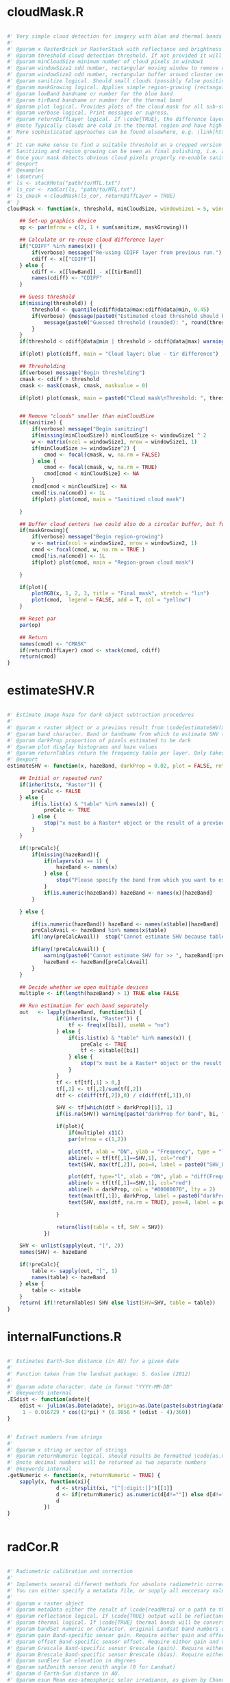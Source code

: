 * cloudMask.R
#+BEGIN_SRC R

#' Very simple cloud detection for imagery with blue and thermal bands
#' 
#' @param x RasterBrick or RasterStack with reflectance and brightness temperature OR the mask of a previous run of \code{cloudMask} with \code{returnDiffLayer=TRUE}. 
#' @param threshold cloud detection threshold. If not provided it will be guessed. Everything *above* this threshold will be considered a cloud pixel (unless it is removed by filtering afterwards).
#' @param minCloudSize minimum number of cloud pixels in window1 
#' @param windowSize1 odd number, rectangular moving window to remove clouds which arre too small (likely artefacts)
#' @param windowSize2 odd number, rectangular buffer around cluster centers
#' @param sanitize logical. Should small clouds (possibly false positives) be removed by filtering? If \code{TRUE} windowSize1 must be specified.
#' @param maskGrowing logical. Applies simple region-growing (rectangular buffering) to the cloud mask. If \code{TRUE} windowSize2 must be specified.
#' @param lowBand bandname or number for the blue band
#' @param tirBand bandname or number for the thermal band
#' @param plot logical. Provides plots of the cloud mask for all sub-steps (sanitizing etc.) Helpful to find proper parametrization.
#' @param verbose logical. Print messages or supress.
#' @param returnDiffLayer logical. If \code{TRUE}, the difference layer will be returned along with the cloudmask. This option allows to re-use the difference layer in cloudMask.
#' @note Typically clouds are cold in the thermal region and have high reflectance in short wavelengths (blue). By differencing the two bands and thresholding a rough cloud mask can be obtained.
#' More sophisticated approaches can be found elsewhere, e.g. \link[https://code.google.com/p/fmask/]{fmask}.
#' 
#' It can make sense to find a suitable threshold on a cropped version of the scene. Also make sure you make use of the \code{returnDiffLayer} argument to save yourself one processing step.
#' Sanitizing and region growing can be seen as final polishing, i.e. as long as the pure cloud centers are not detected properly, you can turn those two arguments off if they take too long to calculate.
#' Once your mask detects obvious cloud pixels properly re-enable sanitizing and regionGrowing for fine tuning if desired. Finally, once a suitable threshold is established re-run cloudMask on the whole scene with this threshold and go get a coffee.
#' @export
#' @examples 
#' \dontrun{
#' ls <- stackMeta("path/to/MTL.txt")
#' ls_cor <- radCor(ls, "path/to/MTL.txt") 
#' ls_cmask <-cloudMask(ls_cor, returnDiffLayer = TRUE)
#' }
cloudMask <- function(x, threshold, minCloudSize, windowSize1 = 5, windowSize2 = 11, maskGrowing = TRUE, sanitize = TRUE, lowBand = "B1", tirBand = "B6", plot = TRUE, verbose = TRUE, returnDiffLayer = FALSE){
	
	## Set-up graphics device
	op <- par(mfrow = c(2, 1 + sum(sanitize, maskGrowing)))
	
	## Calculate or re-reuse cloud difference layer	
	if("CDIFF" %in% names(x)) {
		if(verbose) message("Re-using CDIFF layer from previous run.")
		cdiff <- x[["CDIFF"]]
	} else {
		cdiff <- x[[lowBand]] - x[[tirBand]]
		names(cdiff) <- "CDIFF"
	}
	
	## Guess threshold
	if(missing(threshold)) {
		threshold <- quantile(cdiff@data@max:cdiff@data@min, 0.45)
		if(verbose) {message(paste0("Estimated cloud threshold should be between ", round(cdiff@data@min), " and ", round(cdiff@data@max)) )
			message(paste0("Guessed threshold (rounded): ", round(threshold)))
		}
	}
	if(threshold < cdiff@data@min | threshold > cdiff@data@max) warning("Threshold is not within the estimated data range", call. = FALSE)
	
	if(plot) plot(cdiff, main = "Cloud layer: blue - tir difference")
	
	## Thresholding
	if(verbose) message("Begin thresholding")
	cmask <- cdiff > threshold
	cmask <- mask(cmask, cmask, maskvalue = 0)
	
	if(plot) plot(cmask, main = paste0("Cloud mask\nThreshold: ", threshold))
	
	
	## Remove "clouds" smaller than minCloudSize
	if(sanitize) {
		if(verbose) message("Begin sanitzing")
		if(missing(minCloudSize)) minCloudSize <- windowSize1 ^ 2
		w <- matrix(ncol = windowSize1, nrow = windowSize1, 1)
		if(minCloudSize >= windowSize^2) {
			cmod <- focal(cmask, w, na.rm = FALSE)
		} else {
			cmod <- focal(cmask, w, na.rm = TRUE)	
			cmod[cmod < minCloudSize] <- NA		
		}
		cmod[cmod < minCloudSize] <- NA
		cmod[!is.na(cmod)] <- 1L
		if(plot) plot(cmod, main = "Sanitized cloud mask")
		
	}
	
	## Buffer cloud centers (we could also do a circular buffer, but for now this should suffice)
	if(maskGrowing){
		if(verbose) message("Begin region-growing")
		w <- matrix(ncol = windowSize2, nrow = windowSize2, 1)
		cmod <- focal(cmod, w, na.rm = TRUE )
		cmod[!is.na(cmod)] <- 1L
		if(plot) plot(cmod, main = "Region-grown cloud mask")
		
	}
	
	if(plot){
		plotRGB(x, 1, 2, 3, title = "Final mask", stretch = "lin")
		plot(cmod,  legend = FALSE, add = T, col = "yellow")
	}
	
	## Reset par
	par(op)
	
	## Return
	names(cmod) <- "CMASK"
	if(returnDiffLayer) cmod <- stack(cmod, cdiff)
	return(cmod)	
}
#+END_SRC
* estimateSHV.R
#+BEGIN_SRC R

#' Estimate image haze for dark object subtraction procedures
#' 
#' @param x raster object or a previous result from \code{estimateSHV(x , returnTables = TRUE} from which to estimate haze
#' @param band character. Band or bandname from which to estimate SHV (optinal if x contains only one layer)
#' @param darkProp proportion of pixels estimated to be dark
#' @param plot display histograms and haze values
#' @param returnTables return the frequency table per layer. Only takes effect if x is a Raster* object. If x is a result of estimateSHV tables will always be returned.
#' @export 
estimateSHV <- function(x, hazeBand, darkProp = 0.02, plot = FALSE, returnTables = TRUE) {
	
	## Initial or repeated run?
	if(inherits(x, "Raster")) {
		preCalc <- FALSE
	} else {
		if(is.list(x) & "table" %in% names(x)) {
			preCalc <- TRUE 
		} else {
			stop("x must be a Raster* object or the result of a previous run of estimateSHV(Raster*, ) with argument 'returnTables = TRUE'", call. = FALSE)
		}	
	}
	
	if(!preCalc){
		if(missing(hazeBand)){ 
			if(nlayers(x) == 1) {
				hazeBand <- names(x)        
			} else {
				stop("Please specify the band from which you want to estimate the haze dn")
			}	
			if(is.numeric(hazeBand)) hazeBand <- names(x)[hazeBand]
		}
		
	} else {
		
		if(is.numeric(hazeBand)) hazeBand <- names(x$table)[hazeBand]
		preCalcAvail <- hazeBand %in% names(x$table)
		if(!any(preCalcAvail)) 	stop("Cannot estimate SHV because tables are missing for all specified bands", call. = FALSE)
		
		if(any(!preCalcAvail)) {
			warning(paste0("Cannot estimate SHV for >> ", hazeBand[!preCalcAvail], " << because tables are missing."), call. = FALSE)
			hazeBand <- hazeBand[preCalcAvail] 				
		}	
	}
	
	## Decide whether we open multiple devices
	multiple <- if(length(hazeBand) > 1) TRUE else FALSE
	
	## Run estimation for each band separately
	out   <- lapply(hazeBand, function(bi) {
				if(inherits(x, "Raster")) {
					tf <- freq(x[[bi]], useNA = "no") 
				} else {
					if(is.list(x) & "table" %in% names(x)) {
						preCalc <- TRUE
						tf <- x$table[[bi]]
					} else {
						stop("x must be a Raster* object or the result of a previous run of estimateSHV() with argument 'returnTables = TRUE'", call. = FALSE)
					}
				}
				tf <- tf[tf[,1] > 0,]
				tf[,2] <- tf[,2]/sum(tf[,2])
				dtf <- c(diff(tf[,2]),0) / c(diff(tf[,1]),0)
				
				SHV <- tf[which(dtf > darkProp)[1], 1] 
				if(is.na(SHV)) warning(paste("darkProp for band", bi, "was chosen too high. It exceeds the value range."), call. = FALSE)
				
				if(plot){
					if(multiple) x11()
					par(mfrow = c(1,2))
					
					plot(tf, xlab = "DN", ylab = "Frequency", type = "l", main = bi)
					abline(v = tf[tf[,1]==SHV,1], col="red")
					text(SHV, max(tf[,2]), pos=4, label = paste0("SHV_DN = ", SHV), col ="red")
					
					plot(dtf, type="l", xlab = "DN", ylab = "diff(Frequency)", main = bi)
					abline(v = tf[tf[,1]==SHV,1], col="red")
					abline(h = darkProp, col = "#00000070", lty = 2)
					text(max(tf[,1]), darkProp, label = paste0("darkProp = ", darkProp), col = "#00000070")
					text(SHV, max(dtf, na.rm = TRUE), pos=4, label = paste0("SHV_DN = ", SHV), col ="red")
					
				}
				
				return(list(table = tf, SHV = SHV))
			})
	
	SHV <- unlist(sapply(out, "[", 2))
	names(SHV) <- hazeBand
	
	if(!preCalc){
		table <- sapply(out, "[", 1)
		names(table) <- hazeBand
	} else {
		table <- x$table
	}
	return( if(!returnTables) SHV else list(SHV=SHV, table = table))
}
#+END_SRC
* internalFunctions.R
#+BEGIN_SRC R

#' Estimates Earth-Sun distance (in AU) for a given date 
#' 
#' Function taken from the landsat package: S. Goslee (2012)
#' 
#' @param adate character. date in format "YYYY-MM-DD"
#' @keywords internal
.ESdist <- function(adate){	
	edist <- julian(as.Date(adate), origin=as.Date(paste(substring(adate, 1, 4), "12", "31", sep="-")))[[1]]
	 1 - 0.016729 * cos((2*pi) * (0.9856 * (edist - 4)/360))
}


#' Extract numbers from strings
#' 
#' @param x string or vector of strings
#' @param returnNumeric logical. should results be formatted \code{as.numeric}? If so, "05" will be converted to 5. Set returnNumeric to \code{FALSE} to keep preceeding zeros.
#' @note decimal numbers will be returned as two separate numbers
#' @keywords internal
.getNumeric <- function(x, returnNumeric = TRUE) {
	sapply(x, function(xi){
				d <- strsplit(xi, "[^[:digit:]]")[[1]]
				d <- if(returnNumeric) as.numeric(d[d!=""]) else d[d!=""]
				d
			})
}


#+END_SRC
* radCor.R
#+BEGIN_SRC R

#' Radiometric calibration and correction
#' 
#' Implements several different methods for absolute radiometric correction of Landsat data.
#' You can either specify a metadata file, or supply all neccesary values manually. With proper parametrization APREF and SDOS should work for other sensors as well.
#' 
#' @param x raster object
#' @param metaData either the result of \code{readMeta} or a path to the meta data (MCL) file. 
#' @param reflectance logical. If \code{TRUE} output will be reflectance, if \code{FALSE} it will be radiance
#' @param thermal logical. If \code{TRUE} thermal bands will be converted to brightness temperature (Kelvin).
#' @param bandSet numeric or character. original Landsat band numbers or names in the form of ("B1", "B2" etc). If set to 'full' all bands in the solar region will be processed.
#' @param gain Band-specific sensor gain. Require either gain and offset or Grescale and Brescale to convert DN to radiance.
#' @param offset Band-specific sensor offset. Require either gain and offset or Grescale and Brescale to convert DN to radiance.
#' @param Grescale Band-specific sensor Grescale (gain). Require either gain and offset or Grescale and Brescale to convert DN to radiance.
#' @param Brescale Band-specific sensor Brescale (bias). Require either gain and offset or Grescale and Brescale to convert DN to radiance.
#' @param sunElev Sun elevation in degrees
#' @param satZenith sensor zenith angle (0 for Landsat)
#' @param d Earth-Sun distance in AU.
#' @param esun Mean exo-atmospheric solar irradiance, as given by Chandler et al. 2009 or others.
#' @param SHV starting haze value, can be estimated using estimateSHV(). if not provided and method is "DOS" or "COSTZ" SHV will be estimated in an automated fashion. Not needed for apparent reflectance.
#' @param hazeBand band from which SHV was estimated.
#' @param method Radiometric correction method to be used. There are currently four methods available (see Details):
#'  "APREF", "DOS" (Chavez 1989), "COSTZ" (Chavez 1996), SDOS.
#' @note This was originally a fork of randcorr in the landsat package. It may be slower, however it works on Raster* objects and hence is memory-safe.
#' @details  \describe{
#' \item{APREF}{Apparent reflectance}
#' \item{DOS}{Dark object subtratction following Chavez (1989)}
#' \item{COSTZ}{Dark object subtraction following Chaves(1996)}
#' \item{SDOS}{Simple dark object subtraction. Classical DOS, Lhaze must be estimated for each band separately.}
#' }
#' @references S. Goslee (2011): Analyzing Remote Sensing Data in R: The landsat Package. Journal of Statistical Software 43(4).
#' @export
#' @seealso \link[landsat]{radiocorr} 
radCor <-	function(x, metaData, reflectance = TRUE, thermal = TRUE, satellite, bandSet = "full", gain, offset, G_rescale, B_rescale,
		sunElev, satZenith = 0, d, esun, date, SHV, hazeBand, atHaze,  method = "APREF"){
	# http://landsat.usgs.gov/Landsat8_Using_Product.php
	
	if(!method %in% c("APREF", "DOS", "COSTZ", "SDOS")) stop("method must be one of 'APREF', 'DOS', 'COSTZ' 'SDOS'", call.=FALSE)
	
	if(!reflectance & method != "APREF"){
		warning("For radiance calculations the 'method' argument is ignored")
		method <- "APREF"
	}
	
	if(!missing(metaData)) {
		
		## Read metadata from file
		if(is.character(metaData)) metaData <- readMeta(metaData)
		
		satellite 	<- metaData$UNIFIED_METADATA$SPACECRAFT_ID
		sensor 		<- metaData$UNIFIED_METADATA$SENSOR_ID
		B_rescale	<- metaData$UNIFIED_METADATA$RAD_OFFSET
		G_rescale	<- metaData$UNIFIED_METADATA$RAD_GAIN
		d			<- metaData$UNIFIED_METADATA$EARTH_SUN_DISTANCE
		sunElev		<- metaData$UNIFIED_METADATA$SUN_ELEVATION
		rad 		<- metaData$UNIFIED_METADATA$RADIOMETRIC_RES
		K1			<- metaData$UNIFIED_METADATA$K1
		K2			<- metaData$UNIFIED_METADATA$K2
		
	} else {
		###  FIXME: HARD CODED !!
		sensor = 1
		rad = 8
		###
		if(missing(G_rescale) | missing(B_rescale)){
			if(missing(offset) | missing(gain)) {
				stop("Please specify either a) metaData, b) gain and offset, c) B_rescale and G_rescale", call. = FALSE )
			} else {
				B_rescale <- 1/gain
				G_rescale <- -offset/gain
			}
		}
		
		
		if(missing(d)) {
			if(missing(date)) { 
				stop("Please specify either a) edist or b)date", call. = FALSE) 
			} else {
				d <- .ESdist(date) 
			}
		}
	}
	
	if(satellite == "LANDSAT8" & method != "APREF") {
		warning("DOS, COSTZ and SDOS are currently not implemented for Landsat 8. Using official reflectance calibration coefficients, i.e. output corresponds to method = 'APREF'", call. = FALSE) 
		method <- "APREF"
	}
	
	satZenith	<- satZenith * pi / 180
	satphi 		<- cos(satZenith)
	suntheta 	<- cos((90 - sunElev) * pi / 180)	
	
	## Query internal db	
	sDB <- LANDSAT.db[[satellite]][[sensor]]
	
	## We use .getNumeric to deal with band name appendices (e.g. LS7 can have to versions of band 6: B6_VCID_1 and B6_VCID_2
	## which would not match the database name B6
	sDB 	<- sDB[match(paste0("B", sapply(.getNumeric(names(x)),"[",1)), sDB$band),]	
	sDB		<- sDB[match(sDB$band, paste0("B",sapply(.getNumeric(names(x)),"[",1))),]
	
	if(any(bandSet == "full")) {
		bandSet <- names(x)
	} else {
		if(is.numeric(bandSet)) bandSet <- paste0("B", bandSet)
	}	
	
	if(missing(metaData))	names(B_rescale) <- names(G_rescale) <- bandSet
	
	origBands 	<- names(x)   
	corBands 	<- sDB[!sDB$bandtype %in% c("TIR", "PAN"), "band"]
	bandSet 	<- bandSet[bandSet %in% corBands]
	if(thermal){
		tirBands	<- if(satellite=="LANDSAT8") c("B10", "B11") else c("B6", "B6_VCID_1", "B6_VCID_2")	
		tirBands 	<- origBands[origBands %in% tirBands]
	} else {
		tirBands <- NULL
	}
	exclBands	<- origBands[!origBands %in% c(bandSet, tirBands)]
	
	if(length(exclBands) > 0) {
		xexc <- x[[exclBands]] 
	} else {
		xexc <- NULL
	}
	
	if(missing(esun)) {
		esun <- sDB[,"esun"] 
		names(esun) <- sDB$band
	}
	xref <- x[[bandSet]]
	
	if(reflectance) {
		message("Bands to convert to reflectance: ", paste(bandSet, collapse = ", "))
		if(length(tirBands) > 0 & thermal) message("Thermal bands to convert to brightness temperatures: ", paste(tirBands, collapse=", "))
		if(length(exclBands) > 0) message("Excluding bands: ", paste(exclBands, collapse = ", "))	
	} else {
		bandSet <- c(bandSet, tirBands)
		message("Bands to convert to toa radiance: ", paste(bandSet, collapse = ", "))
	}
	
	## Thermal processing
	if(thermal & reflectance & length(tirBands) > 0) {
		message("Processing thermal band(s)")
		## Convert to radiance
		L <- G_rescale[tirBands] * x[[tirBands]] + B_rescale[tirBands]
		## Convert to temperature
		xtir <- K2 / log(K1/L + 1) 
		names(xtir) <- tirBands
	} else {
		xtir <- NULL
	}
	
	message("Processing radiance / reflectance")
	
	## Radiance and reflectance processing
	if(method == "APREF") {
		TAUz <- 1
		TAUv <- 1
		Edown <- 0
		Lhaze <- 0
		
	} else {
		
		## Estimate SHV automatically
		if(missing(SHV)){
			if(missing(hazeBand))  hazeBand <- "B1"
			if(length(hazeBand) > 1) {
				warning("Automatic search for SHV values is intended for one band only. For more bands please estimate hzae DNs manually using estimateSHV() \nhazeBand was automatically reset to 1")
				hazeBand <- 1 }
			message("SHV was not provided -> Estimating SHV automatically")
			dP <- 0.02
			## We suppress warnings because we search for a possible value autimatically in case we missed the first time
			SHV <- suppressWarnings(estimateSHV(x, hazeBand = hazeBand, darkProp = dP , plot = FALSE, returnTables = TRUE))
			while(is.na(SHV[[1]])){
				dP	<- dP * 0.9
				SHV <- suppressWarnings(estimateSHV(SHV, hazeBand = hazeBand, darkProp = dP, plot = FALSE, returnTables = TRUE))
			}
			message(paste0("SHV estimated as: ", SHV[[1]]))
			SHV <- SHV[[1]]
		}
		
		
		# For SDOS gain, offset, Lhaze and Esun must be provided as coresponding vectors of equal length
		if(method == "SDOS") hazeBand <- bandSet 
		TAUz <- 1
		TAUv <- 1
		Edown <- 0				
		if (method == "COSTZ") {
			TAUz <- suntheta
			TAUv <- satphi
		}  
		
		## 1% correction and conversion to radiance
		Ldo <- 0.01 * ((esun[hazeBand] * suntheta * TAUz) + Edown) * TAUv / (pi * d ^ 2)
		Lhaze <- (SHV * G_rescale[hazeBand] + B_rescale[hazeBand]) - Ldo
		
		if(method %in% c("DOS", "COSTZ")) {		
			## Pick atmoshpere type
			if(missing(atHaze)) {
				atHaze.db <- data.frame(min = c(1,56,76,96,116), max = c(55,75,95,115,255)) / 255 * (2^rad-1)
				atHaze <- c("veryClear", "clear", "moderate", "hazy", "veryHazy")[Lhaze > atHaze.db[,1] & Lhaze <= atHaze.db[,2]]
				message("Selcting atmosphere: '", atHaze, "'")
			}		
			Lhaze	  <- Lhaze  * sDB[match(bandSet,sDB$band), paste0(hazeBand,"_", atHaze)]
			
			## Calculate corrected RAD_haze
			NORM  <- G_rescale[bandSet] / G_rescale[hazeBand]
			Lhaze <- Lhaze * NORM + B_rescale[bandSet]	
		}
		# In case Lhaze becomes negative we reset it to zero to prevent artefacts.
		Lhaze [Lhaze < 0] <- 0
	}
	
	B_rescale	<- B_rescale[bandSet]
	G_rescale 	<- G_rescale[bandSet]
	esun <- esun[bandSet]
	
	if(satellite != "LANDSAT8"){
		
		if(!reflectance) {
			## TOA Radiance
			xref <-  ( xref * G_rescale + B_rescale) / suntheta
		} else {
			## At-surface reflectance (precalculate coefficients to speed up raster processing)
			C <- (pi * d ^ 2)/(TAUv * (esun * suntheta * TAUz + Edown))	
			b <- C * (B_rescale - Lhaze)
			a <- C * G_rescale 
			xref <-  a * xref  + b
		}
		
	} else {
		
		if(reflectance) {
			B_rescale 		<- metaData$UNIFIED_METADATA$REF_OFFSET[bandSet]
			G_rescale 		<- metaData$UNIFIED_METADATA$REF_GAIN[bandSet]
		} 
		
		## At sensor radiance / reflectance
		xref <-  (G_rescale * xref + B_rescale) / suntheta
		
		## At-surface reflectance?
	}
	
	## Re-combine thermal, solar and excluded imagery
	x <- stack(xref,xtir, xexc)
	x <- x[[origBands]]
	
	return(x)
}


#' Landsat auxilliary data. Taken from Chander et al 2009
#' spatRes resampling: http://landsat.usgs.gov/band_designations_landsat_satellites.php
#' @keywords internal
LANDSAT.db <- list(
		LANDSAT5 = list (
				TM = data.frame(band = paste0("B", 1:7),
						bandtype = c(rep("REF", 5), "TIR", "REF"),
						centerWavl = c(0.485, 0.569, 0.66, 0.840, 1.676, 11.435, 2.223),
						spatRes1 = rep(30, 7),
						spatRes2 = c(rep(30,5), 60, 30), ## TM Band 6 was acquired at 120-meter resolution, but products processed before February 25, 2010 are resampled to 60-meter pixels. Products processed after February 25, 2010 are resampled to 30-meter pixels.
						esun = c(1983, 1796, 1536, 1031, 220, NA, 83.44))
		),
		LANDSAT7 = list(
				ETM = data.frame(band = paste0("B",1:8),
						bandtype = c(rep("REF", 5), "TIR", "REF", "PAN"),
						spatRes1 = c(rep(30, 7), 15),
						spatRes2 = c(rep(30,5), 60, 30, 15),  ## ETM+ Band 6 is acquired at 60-meter resolution. Products processed after February 25, 2010 are resampled to 30-meter pixels.
						centerWavl = c(0.485, 0.560, 0.660, 0.835, 1.650,11.335,2.220,0.706),
						esun = c(1997,1812,1533,1039,230.8,NA,84.9,1362)
				)
		),
		LANDSAT8 = list(
				OLI_TIRS = data.frame(band = c(paste0("B",1:11), "BQA"),
						bandtype = c(rep("REF", 7), "PAN", "REF", "TIR", "TIR", "QA"),
						spatRes1 = c(rep(30, 7), 15, rep(30,4)),
						spatRes2 = c(rep(30, 7), 15, rep(30,4)),  ## ETM+ Band 6 is acquired at 60-meter resolution. Products processed after February 25, 2010 are resampled to 30-meter pixels.
						centerWavl = c(0.44,0.48,0.56,0.655,0.865,1.61,2.2,0.59,1.37,10.6,11.5, NA), 
						esun = c(NA, 2067, 1893, 1603, 972.6, 245, 79.72, NA, 399.7, NA, NA, NA ) ## http://www.gisagmaps.com/landsat-8-atco/ ##http://landsat.usgs.gov/Landsat8_Using_Product.php
				)
		)

) 

exponents <- c(-4, -2, -1, -.7, -.5)
for(s in names(LANDSAT.db)){
	bandType		<- LANDSAT.db[[s]][[1]][,"bandtype"] == "REF"
	centerWavl		<- LANDSAT.db[[s]][[1]][bandType, "centerWavl"] 
	bands 			<- LANDSAT.db[[s]][[1]][bandType, "band"]
	
	## Calc Chavez Tab 1
	TAB1			<- sapply(exponents, function(x) centerWavl ^ x)
	rownames(TAB1)  <- bands
	colnames(TAB1)	<- c("veryClear", "clear", "moderate", "hazy", "veryHazy")
	
	## Calc Chavez Tab 2, but only until SHVB = B4, larger wavelengths don't make sense to estimate haze
	TAB2 <- lapply(paste0("B", 1:4), function(SHVB){ sweep(TAB1, 2, TAB1[SHVB,], "/")})
	TAB2 <- do.call("cbind", TAB2)
	colnames(TAB2) <- paste0(rep(paste0("B", 1:4), each = 5),"_", colnames(TAB2))
	
	LANDSAT.db[[s]][[1]] <-  merge(LANDSAT.db[[s]][[1]] , TAB2, by.x = "band", by.y = "row.names", all.x = TRUE, sort = FALSE)
}








#+END_SRC
* readMeta.R
#+BEGIN_SRC R

#' Read landsat MTL metadata files
#' 
#' Besides reading metadata, readMeta deals with legacy versions of Landsat metadata files and where possible adds missing information (radiometric gain and offset, earth-sun distance).
#' 
#' @param file path to Landsat MTL file (...MTL.txt)
#' @param unifiedMetadata logical. If \code{TRUE} some relevant etadata of Landsat 5:8 are homogenized into a standard format and appended to the original metadata.
#' @return Returns a list containing the Metadata of the MTL file, structured by the original grouping.
#' 
#' @import landsat
#' @export 
#' 
#' 
#' 
readMeta <- function(file, unifiedMetadata = TRUE){
	if(!grepl("MTL", file) & !grepl("xml", file)) warning("The Landsat metadata file you have specified looks unusual. Typically the filename contains the string 'MTL' or 'xml'. Are you sure you specified the right file? \n I'll try to read it but check the results!")
	
	## Read mtl file
	metaDataFormat <- if(grepl('xml', file)) "XML" else "MTL"
	
	if(metaDataFormat == "MTL") {
		## PROCESS LPS MTL FILES
		
		meta <- read.delim(file, sep = "=", head = FALSE, stringsAsFactors = FALSE, strip.white = TRUE, skip = 1, skipNul = TRUE)
		meta <- meta[-(nrow(meta)-c(1,0)),]
		
		## Retrieve groups
		l <- meta[grep("GROUP",meta[,1]),]
		
		## Assemble metadata list
		meta <- lapply(unique(l[,2]), FUN = function(x){
					w <- which(meta[,2] == x)
					m <- meta[(w[1]+1):(w[2]-1),]
					rownames(m) <- m[,1]
					m <- m[ , 2, drop = FALSE]
					colnames(m) <- "VALUE"
					return(m)
				})
		
		names(meta) <- unique(l[,2])
		
		## Legacy MTL? 
		legacy <- "PROCESSING_SOFTWARE" %in% rownames(meta$PRODUCT_METADATA)
		if(legacy) message("This scene was processed before August 29, 2012. Using MTL legacy format. Some minor infos such as SCENE_ID will be missing")
		
		if(unifiedMetadata){
			
			meta[["UNIFIED_METADATA"]] <- list(
					SPACECRAFT_ID 		= {SAT <- paste0("LANDSAT", .getNumeric(meta$PRODUCT_METADATA["SPACECRAFT_ID",]))},
					SENSOR_ID 			= meta$PRODUCT_METADATA["SENSOR_ID",]	,			
					SCENE_ID 			= meta$METADATA_FILE_INFO["LANDSAT_SCENE_ID",],  ## could assemble name for legacy files: http://landsat.usgs.gov/naming_conventions_scene_identifiers.php
					DATA_TYPE			= if(!legacy) meta$PRODUCT_METADATA["DATA_TYPE",] else meta$PRODUCT_METADATA["PRODUCT_TYPE",],
					ACQUISITION_DATE	= {date <- if(!legacy) meta$PRODUCT_METADATA["DATE_ACQUIRED",] else meta$PRODUCT_METADATA["ACQUISITION_DATE",]},
					PROCESSING_DATE		= if(!legacy) meta$METADATA_FILE_INFO["FILE_DATE",] else meta$METADATA_FILE_INFO["PRODUCT_CREATION_TIME",], 
					PATH				= as.numeric(meta$PRODUCT_METADATA["WRS_PATH",]),
					ROW					= if(!legacy) as.numeric(meta$PRODUCT_METADATA["WRS_ROW",]) else as.numeric(meta$PRODUCT_METADATA["STARTING_ROW",]),
					RADIOMETRIC_RES		= if(SAT == "LANDSAT8") 16 else 8,				
					FILES				= {files <- row.names(meta[["PRODUCT_METADATA"]])[grep("^.*FILE_NAME", row.names(meta$PRODUCT_METADATA))]
						files <- files[grep("^.*BAND",files)]
						files <- meta[["PRODUCT_METADATA"]][files,]	},
					
					BANDS 				= {junk <- unique(sapply(str_split(files, "_B"), "[" ,1 ))
						bds <- str_replace(str_replace(files, paste0(junk,"_"), ""), {if(SAT=="LANDSAT5") "0.TIF" else ".TIF"}, "")
					},
					BAND_TYPE 			= {
						ty <- rep("image", length(bds))
						ty[grepl("QA", bds)] <- "qa"
						ty
					},
					## INSOLATION
					NA_VALUE 			= rep(0, length(ty)),
					SUN_AZIMUTH			= if(!legacy) as.numeric(meta$IMAGE_ATTRIBUTES["SUN_AZIMUTH",]) else as.numeric(meta$PRODUCT_PARAMETERS["SUN_AZIMUTH",]),
					SUN_ELEVATION		= if(!legacy) as.numeric(meta$IMAGE_ATTRIBUTES["SUN_ELEVATION",]) else as.numeric(meta$PRODUCT_PARAMETERS["SUN_ELEVATION",]),
					EARTH_SUN_DISTANCE  = {es <- meta$IMAGE_ATTRIBUTES["EARTH_SUN_DISTANCE",]
						if(is.null(es) || is.na(es)) es <- .ESdist(date)
						as.numeric(es)}
			)
			
			## RADIOMETRIC CORRECTION/RESCALING PARAMETERS
			RADCOR <-  if(!legacy) { list(		
								RAD_OFFSET				= {
									r <- meta$RADIOMETRIC_RESCALING
									r[,1]		<- as.numeric(r[,1])
									bandnames	<- str_c("B", str_replace(rownames(r), "^.*_BAND_", ""))
									go			<- grep("RADIANCE_ADD*", rownames(r))
									ro 			<- r[go,]
									names(ro)	<- bandnames[go]
									ro},
								RAD_GAIN				= {go			<- grep("RADIANCE_MULT*", rownames(r))
									ro 			<- r[go,]
									names(ro)	<- bandnames[go]
									ro},
								REF_OFFSET				= {	go			<- grep("REFLECTANCE_ADD*", rownames(r))
									ro 			<- r[go,]
									names(ro)	<- bandnames[go]
									ro},
								REF_GAIN				= {go			<- grep("REFLECTANCE_MULT*", rownames(r))
									ro 			<- r[go,]
									names(ro)	<- bandnames[go]
									ro})
										
					} else {
						
						bandnames <- paste0("B", .getNumeric(rownames(meta$MIN_MAX_RADIANCE)))
						bandnames <- bandnames[seq(1, length(bandnames), 2)]
						
						L <- diff(as.numeric(meta$MIN_MAX_RADIANCE[,1]))
						L <- L[seq(1, length(L), 2)] 
						
						Q <- diff(as.numeric(meta$MIN_MAX_PIXEL_VALUE[,1]))  
						Q <- Q[seq(1, length(Q), 2)]
						
						RAD_GAIN	<- L/Q
						RAD_OFFSET 	<- as.numeric(meta$MIN_MAX_RADIANCE[,1])[seq(2,nrow(meta$MIN_MAX_RADIANCE),2)] - (RAD_GAIN) * 1
						
						names(RAD_OFFSET) <- names(RAD_GAIN) <- bandnames
												
						list(RAD_OFFSET = RAD_OFFSET, RAD_GAIN = RAD_GAIN)
						
					}
			
	 if(SAT == "LANDSAT8"){
				RADCOR$K1 ={ r <- meta$TIRS_THERMAL_CONSTANTS
					r[,1]		<- as.numeric(r[,1])
					bandnames	<- str_c("B", str_replace(rownames(r), "^.*_BAND_", ""))
					go			<- grep("K1", rownames(r))
					ro 			<- r[go,]
					names(ro)	<- bandnames[go]
					ro}
				RADCOR$K2 = {go			<- grep("K2", rownames(r))
					ro 			<- r[go,]
					names(ro)	<- bandnames[go]
					ro}				
			} else {
				TAB7 <- list(LANDSAT4 = c(B6=671.62,B6=1284.3), # TAB7 from Chander 2009
						LANDSAT5 = c(B6=607.76,B6=1260.56),
						LANDSAT7 = c(B6=666.09,B6=1282.71))
					
				RADCOR$K1 <- TAB7[[SAT]][1]
				RADCOR$K2 <- TAB7[[SAT]][2]
			}
			
			meta[["UNIFIED_METADATA"]] <- c(meta[["UNIFIED_METADATA"]], RADCOR)
		}
	} else {
		## PROCESS ESPA LEDAPS XML FILES
		meta <- xmlParse(file)
		meta <- xmlToList(meta)
		names(meta$bands) <- str_replace_all(unlist(sapply(meta$bands, "[", "long_name")), " ", "_")
		
		if(unifiedMetadata){
			
			atts <- sapply(meta$bands, "[", ".attrs")
			
			meta[["UNIFIED_METADATA"]] <- list(
					SPACECRAFT_ID 		= {SAT <- paste0("LANDSAT", .getNumeric(meta$global_metadata$satellite))},
					SENSOR_ID 			= meta$global_metadata$instrument,			
					SCENE_ID 			= SID <- str_replace(meta$global_metadata$lpgs_metadata_file, "_MTL.txt", ""),  ## could assemble name for legacy files: http://landsat.usgs.gov/naming_conventions_scene_identifiers.php
					DATA_TYPE			= if(meta$bands[[1]]$.attrs["product"] == "sr_refl") "SR", 
					ACQUISITION_DATE	= {date <- meta$global_metadata$acquisition_date},
					PROCESSING_DATE		= meta$bands[[1]]$production_date, 
					PATH				= as.numeric(meta$global_metadata$wrs["path"]),
					ROW					= as.numeric(meta$global_metadata$wrs["row"]),
					
					FILES				= {files <- sapply(meta$bands, "[[", "file_name")
						names(files) <- NULL
						files},					
					BANDS 				= {	
						bds <- grepl("_band", files)
						toa <- grepl("_toa_", files)
						qas <- grepl("qa", files)	
						bnames				<- toupper(str_replace(files, paste0(SID, "_"), ""))					
						bnames[bds]			<- paste0("B", .getNumeric(bnames[bds]))
						bnames[bds & qas] 	<- paste0(bnames[bds & qas], "_QA")
						bnames				<- str_replace(str_replace(str_replace(bnames, "\\.TIF", ""), "SR_", ""), "TOA_", "")
						bnames[toa] 		<- paste0(bnames[toa], "_TOA")
						bnames
					},
					BAND_TYPE			= {ty <- sapply(atts, "[" , "category")
						names(ty) <- NULL
						ty
					},
					NA_VALUE 			= as.numeric(sapply(atts, "[" , "fill_value")),
					SATURATE_VALUE 		= as.numeric(sapply(atts, "[" , "saturate_value")),
					SCALE_FACTOR 		= as.numeric(sapply(atts, "[" , "scale_factor")),
					
					SUN_AZIMUTH			= as.numeric(meta$global_metadata$solar_angles["azimuth"]),
					SUN_ELEVATION		= 90 - as.numeric(meta$global_metadata$solar_angles["zenith"]),
					EARTH_SUN_DISTANCE  = {.ESdist(date)}
			)
			
		}
		
	}
	return(meta)
}





#' Import separate Landsat files into single stack
#' 
#' Reads Landsat MTL or XML metadata files and loads single Landsat Tiffs into a rasterStack.
#' Be aware that by default stackLS() does NOT import panchromatic bands nor thermal bands with resolutions != 30m.
#' 
#' @param file character. Path to Landsat MTL metadata file.
#' @param allResolutions logical. if \code{TRUE} a list will be returned with length = unique spatial resolutions.
#' @param resampleTIR logical. As of  the USGS resamples TIR bands to 30m. Use this option if you use data processed prior to February 25, 2010 which has not been resampled.
#' @param resamplingMethod character. Method to use for TUR resampling ('ngb' or 'bilinear'). Defaults to 'ngb' (nearest neighbor).
#' @param products character vector. Which products should be returned in the stack? (only relevant for LS8 and LEDAPS processed products). 'image': image data, 'index': multiband indices, 'qa' quality flag bands. 
#' @return Either a list of rasterStacks comprising all resolutions or only one rasterStack comprising only 30m resolution imagery
#' @note 
#' Be aware that by default stackLS() does NOT import panchromatic bands nor thermal bands with resolutions != 30m. Use the allResolutions argument to import all layers.
#' 
#' The USGS uses cubic convolution to resample TIR bands to 30m resolution. In the opinion of the author this may not be the best choice for supersampling. 
#' Therefore the default method in this implementation is nearest neighbor. Keep this in mind if you plan to compare TIR bands created by differing resampling routines.
#' Typically, however, you will already have the USGS 30m TIR products, so no need to worry...
#' @export
stackMeta <- function(file, allResolutions = FALSE,  resampleTIR = FALSE, resamplingMethod = "ngb", products = c("image", "index", "qa")){
	
	## Read metadata and extract layer file names
	meta  <- readMeta(file)
	files <- meta$UNIFIED_METADATA$FILES
	
	## Load layers
	path  <- if(basename(file) != file)  str_replace(file, basename(file), "") else NULL
	
	## Import rasters
	rl <- lapply(paste0(path, files), raster)
	resL <- lapply(lapply(rl, res),"[", 1)
	
	if(any(resL > 30)) {
		message("Your Landsat data includes TIR band(s) which were not resampled to 30m.
						\nYou can set resampleTIR = TRUE to resample TIR bands to 30m if you want a single stack")
		
		## Resample TIR to 30m
		if(resampleTIR){
			for(i in which(resL > 30))
				rl[[i]] <- resample(rl[[i]], rl[[which(resL == 30)[1]]], method = resamplingMethod)		
		}
	}
	
	## Stack
	returnRes <- if(allResolutions) unlist(unique(resL)) else 30
	
	LS 	<- lapply(returnRes, function(x){
				s			<- stack(rl[resL == x])
				names(s) 	<- meta$UNIFIED_METADATA$BANDS[resL == x]
				NAvalue(s)	<- meta$UNIFIED_METADATA$NA_VALUE[resL == x]	
				s <- s[[ which(names(s) %in% meta$UNIFIED_METADATA$BANDS[meta$UNIFIED_METADATA$BAND_TYPE %in% products])	]]
				s
			})
	
	if(!allResolutions) LS <- LS[[1]]
	
	return(LS)
}
#+END_SRC
* RStoolbox.R
#+BEGIN_SRC R

#' RStoolbox: A Collection of Remote Sensing Tools
#'
#' @name RStoolbox
#' @import raster rgeos geosphere plyr randomForest stringr
#' @docType package
NULL

#+END_SRC
* spectralIndices.R
#+BEGIN_SRC R

#' Spectral indices
#' 
#' @param inputRaster Raster* object. Typically remote sensing imagery, which is to be classified.
#' @param indices character. one or more spectral indices 
#' @param sensor if a sensor is specified \code{bands} is populated automatically. Specifying a sensor requires the layernames in inputRaster to match the official band designations formatted as "B1", "B2" etc.
#' @param bands list of band designations. See notes for details
#' @param maskRaster Raster layer containing a binary mask to exclude areas from prediction.
#' @param verbose logical. prints progress, statistics and graphics during execution
#' @param ... further arguments such as filename etc. passed to \link[raster]{writeRaster}
#' @return rasterBrick or rasterStack
#' @seealso \code{\link[raster]{overlay}} 
#' @export
#' @examples
#' r <- raster(ncol=10,nrow=10)
#' r[] <- sample(1:155, 100, TRUE)
#' r <- stack(r, r + 90 + rnorm(100, 10)) 
#' names(r) <- c("red", "nir")
#' SI <- spectralIndices(r, indices = c("SR", "NDVI"), bands = list(NIR = "nir", RED = "red"))
#' plot(SI)
spectralIndices <- function(inputRaster, indices = "NDVI", sensor, bands , maskRaster = NULL, verbose = FALSE, ... ) {
	# TODO: add indices
	# TODO: add examples
	# TODO: add formulas to help file
	# TODO: internal sensor db
	# TODO: value checks?
	# TODO: check sensor list for correctness and extend it 
	
	## Sensor db
	SENSORS <- list(
			LANDSAT5 = list(BLUE = "B1", GREEN = "B2", RED = "B3", NIR = "B4", MIR = "B7"),
			LANDSAT7 = list(BLUE = "B1", GREEN = "B2", RED = "B3", NIR = "B4"),
			LANDSAT8 = list(BLUE = "B2", GREEN = "B3", RED = "B4", NIR = "B5")
	)
	
	if(!missing(sensor)){
		if(!sensor %in% names(SENSORS)) stop(paste0("Unknown sensor. Please provide the 'bands' argument or 'sensor' as one of ", names(SENSORS)))
		bands <- SENSORS[[sensor]]
		if(any(!bands %in% names(inputRaster))) stop("Bandnames of inputRaster do not match the required format or are missing. Please provide 'bands' argument manually or make sure the names(inputRaster) follow the 'B1' 'B2'  ... format if you want to make use of the 'sensor' argument.")
	}
	bands <- lapply(bands, function(x) if(is.character(x)) which(names(inputRaster) == x) else x )
	
	## Internal db
	INDICES <-  list(
			SR 		= function(NIR, RED) {NIR / RED},
			DVI		= function(NIR, RED) {NIR-RED},
			NDVI	= function(NIR, RED) {(NIR-RED)/(NIR+RED)}, 
			TVI 	= function(NIR, RED) {(((NIR-RED)/(NIR+RED))+0.5)^0.5}, 
			MSAVI	= function(NIR, RED) {NIR + 0.5 - (0.5 * sqrt((2 * NIR + 1)^2 - 8 * (NIR - (2 * RED))))},
			MSAVI2	= function(NIR, RED) {(2 * (NIR + 1) - sqrt((2 * NIR + 1)^2 - 8 * (NIR - RED))) / 2},
			GEMI	= function(NIR, RED) {(((NIR^2 - RED^2) * 2 + (NIR * 1.5) + (RED * 0.5) ) / (NIR + RED + 0.5)) * (1 - ((((NIR^2 - RED^2) * 2 + (NIR * 1.5) + (RED * 0.5) ) / (NIR + RED + 0.5)) * 0.25)) - ((RED - 0.125) / (1 - RED))},                   
			SLAVI	= function(RED, MIR) {NIR / (RED + MIR)},
			EVI		= function(NIR, RED, BLUE) {G * ((NIR - RED) / (NIR + C1 * RED - C2 * BLUE + L))}# include a G or L specification in command
	)
	
	## Get arguments and check for mising arguments
	args <- lapply(indices, function(index) {
				need <- names(formals(INDICES[[index]]))	
				if(any(!need %in% names(bands))) stop("Band specification(s) of >> ", paste(names(bands)[!names(bands) %in% need], collapse = ","), 
							" << are missing or do not match layer names in the brick/stack. \nPlease specify the correct layer number or name in a list, e.g. bands = list(RED = 'B4', NIR = 'B5')", call. = FALSE)
				need <- unlist(bands[need])
			})
	names(args) <- indices 
	
	## We do this in a separate step, so we can throw an error before we start the calculations
	inList <- lapply(indices, function(index) {
				if(verbose) print(paste0("Calculating ", index))
			m<-	overlay(inputRaster[[args[[index]]]], fun = INDICES[[index]])
			})
	
	## Combine and return
	outStack <- stack(inList)
		
	## Write file if filename is provided. Doing it this way we write the file twice. We could provide filenames to overlay instead and return a stack so we only write once. 
	## But then we have an output of n single files instead of one multi-layer file containing all indices.
	## Maybe we should make this optional
	if(any(grepl("file", names(list(...))))) outStack <-  writeRaster(outStack, ...)
	
	names(outStack) <- indices	 

	return(outStack)
}
#+END_SRC
* superClass.R
#+BEGIN_SRC R

#' Supervised Classification
#' 
#' @param inputRaster Raster* object. Typically remote sensing imagery, which is to be classified.
#' @param trainingData SpatialPolygonsDataFrame containing the training data used to train the classifier.  
#' @param classAttributes character giving the column in \code{trainingData}, which contains the class attribute. Can be omitted, when \code{trainingData} has only one column.
#' @param nSamples number of samples per land cover class
#' @param filename path to output file (optional). If \code{NULL}, standard raster handling will apply, i.e. storage either in memory or in the raster temp directory.
#' @param maskRaster Raster layer containing a binary mask to exclude areas from prediction.
#' @param verbose logical. prints progress, statistics and graphics during execution
#' @param predict logical. \code{TRUE} (default) will return a classified map, \code{FALSE} will only train the classifier
#' @param ... further arguments to be passed to randomForest
#' @return A list containing [[1]] the model, [[2]] the predicted raster and [[3]] the class mapping  
#' @seealso \code{\link{randomForest}} 
#' @export
superClass <- function(inputRaster, trainingData, classAttributes = NULL, nSamples = 100, filename = NULL, maskRaster = NULL, verbose = FALSE, predict = TRUE, overwrite = TRUE, ...) {
	# TODO: point vector data
	# TODO: enable regression mode
	# TODO: cross-validation
	# TODO: make classifier modular
	# TODO: add examples
	# TODO: check applicability of raster:::.intersectExtent 
	# DISCUSS: demo data
	
	## Filetypes
	if(!inherits(inputRaster, 'Raster')) stop("inputRaster must be a raster object (RasterLayer,RasterBrick or RasterStack)", call.=FALSE)
	if(!inherits(trainingData, 'SpatialPolygonsDataFrame')) stop("traingData must be a SpatialPolygonsDataFrame", call.=FALSE)
	
	## Attribute column
	if(is.null(classAttributes)){
		if(ncol(trainingData) == 1) {
			classAttributes <- 1
			message("You did not specify the classAttributes column. \nSince your trainingData only contains one column we assume this is it")
		} else {
			stop(paste("Dont't know which column in trainingData contains the class attribute. \nPlease specify classAttributes as one of: ", paste(colnames(trainingData@data),collapse=", ")), call. = FALSE)
		}
	} 
	if(!classAttributes %in% colnames(trainingData@data)) 
		stop(paste0("The column ", classAttributes, " does not exist in trainingData. \nAvailable columns are: ", colnames(trainingData@data,collapse=", ")), call. = FALSE) 
		
	## Check projections
	if(!compareCRS(inputRaster, trainingData)) 
		stop("Projection of trainingData does not match inputRaster")
		## DISCUSS: Should we do a spTransform of vector data here, or require proper projection from the user?
	
	## Check overlap of vector and raster data	
	if(!gIntersects(as(extent(inputRaster),"SpatialPolygons"), as(extent(trainingData),"SpatialPolygons"))) 
		stop("inputRaster and trainingData do not overlap")
	
	## Calculate area weighted number of samples per polygon
	## this way we'll end up with n > nSamples, but make sure to sample each polygon at least once
	if(is.projected(trainingData)){
		trainingData[["area"]] <- gArea(trainingData, byid = TRUE)
	} else {
		trainingData[["area"]] <- areaPolygon(trainingData)		
	}
	
	## Calculate optimal nSamples per class
	trainingData@data[["order"]] <- 1:nrow(trainingData) 		
	weights <- ddply(trainingData@data, .variables = classAttributes, .fun = here(mutate), nSamplesClass = ceiling(nSamples * area / sum(area)))
	trainingData@data <- weights[order(weights$order),]
		
	## Get random coordinates within polygons
	xy  <- lapply(seq_along(trainingData), function(i_poly){	
				pts <- spsample(trainingData[i_poly, ], type = "random", n = trainingData@data[i_poly,"nSamplesClass"], iter = 20) 
			})
	xy <- do.call("rbind", xy)
	
	### Display, verbose only
	if(verbose) {
		plot(inputRaster,1)
		plot(trainingData, add = T)
		points(xy, pch = 3, cex = 0.5)
	}	
	
	## Extract response and predictors and combine in final training set
	if(verbose) print("Begin extract")
	dataSet <- data.frame(
			response = as.factor(over(x = xy, y = trainingData)[[classAttributes]]),
			extract(inputRaster, xy, cellnumbers = TRUE))
	
	## Discard duplicate cells
	dataSet <- dataSet[!duplicated(dataSet[,"cells"]),]
	dataSet <- dataSet[,colnames(dataSet) != "cells"]
	
	## Unique classes
	classes <- unique(trainingData[[classAttributes]])
	classMapping <- data.frame(classID = as.numeric(classes), class = levels(classes))
	
	## TRAIN ######################### 
	if(verbose) print("Starting to calculate random forest model") 
	model <- randomForest(response ~ . , data = dataSet, na.action = na.omit, confusion = TRUE, ...)		
	
	## PREDICT ######################### 
	progress <- "none"
	if(verbose) { print("Starting spatial predict")
		progress <- "text"
	}
	 
	## Don't know whether we need this, who would be crazy enough to do more than 255 classes...
	ifelse(length(classes) < 255, dataType <- "INT1U",  dataType <- "INT2U")
	
	if(is.null(filename)){
		spatPred <- predict(inputRaster, model, progress = progress, dataType = dataType, overwrite = overwrite)
	} else {
		spatPred <- predict(inputRaster, model, filename = filename, progress = progress, dataType = dataType, overwrite = overwrite)
	}
	 
	## Print summary stats
	if(verbose)
		print(paste0(paste0(rep("*",20), collapse = "")," Classification summary " ,paste0(rep("*",20), collapse = "")))
		## Samples total
		## Samples per class
		print(model)
	## TODO: calculate users,producer's accuracies and kappas
	
	## DISCUSS: should we return sample points as well?
	return(list(model = model, map = spatPred, classMapping = classMapping)) 
	
}


#+END_SRC
